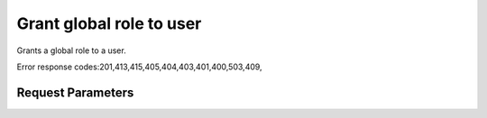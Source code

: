 
Grant global role to user
=========================

.. rest_method::  PUT /v2.0/users/{userId}/roles/OS-KSADM/{roleId}

Grants a global role to a user.

Error response codes:201,413,415,405,404,403,401,400,503,409,


Request Parameters
------------------

.. rest_parameters:: parameters.yaml

   - userId: userId
   - roleId: roleId
















